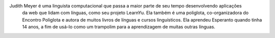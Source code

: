 Judith Meyer é uma linguista computacional que passa a maior parte de seu tempo desenvolvendo aplicações 
 da web que lidam com línguas, como seu projeto LearnYu. Ela também é uma poliglota, co-organizadora do Encontro Poliglota e autora de muitos livros de línguas e cursos linguísticos. Ela aprendeu Esperanto quando tinha 14 anos, a fim de usá-lo como um trampolim para a aprendizagem de muitas outras línguas.
